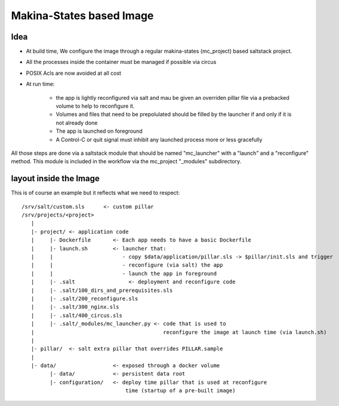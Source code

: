 Makina-States based Image
=========================

Idea
-----
- At build time, We configure the image through a regular makina-states (mc_project) based
  saltstack project.
- All the processes inside the container must be managed if possible via circus
- POSIX Acls are now avoided at all cost
- At run time:

    - the app is lightly reconfigured via salt and mau be given an
      overriden pillar file via a prebacked volume to help to reconfigure it.
    - Volumes and files that need to be prepolulated should be filled by the
      launcher if and only if it is not already done
    - The app is launched on foreground
    - A Control-C or quit signal must inhibit any launched process more or less
      gracefully

All those steps are done via a saltstack module that should be named
"mc_launcher" with a "launch" and a "reconfigure" method. This module is included in
the workflow via the mc_project "_modules" subdirectory.

layout inside the Image
-------------------------
This is of course an example but it reflects what we need to respect::

    /srv/salt/custom.sls      <- custom pillar
    /srv/projects/<project>
       |
       |- project/ <- application code
       |     |- Dockerfile       <- Each app needs to have a basic Dockerfile
       |     |- launch.sh        <- launcher that:
       |     |                      - copy $data/application/pillar.sls -> $pillar/init.sls and trigger
       |     |                      - reconfigure (via salt) the app
       |     |                      - launch the app in foreground
       |     |- .salt                 <- deployment and reconfigure code
       |     |- .salt/100_dirs_and_prerequisites.sls
       |     |- .salt/200_reconfigure.sls
       |     |- .salt/300_nginx.sls
       |     |- .salt/400_circus.sls
       |     |- .salt/_modules/mc_launcher.py <- code that is used to
       |                                         reconfigure the image at launch time (via launch.sh)
       |
       |- pillar/  <- salt extra pillar that overrides PILLAR.sample
       |
       |- data/                  <- exposed through a docker volume
             |- data/            <- persistent data root
             |- configuration/   <- deploy time pillar that is used at reconfigure
                                     time (startup of a pre-built image)
